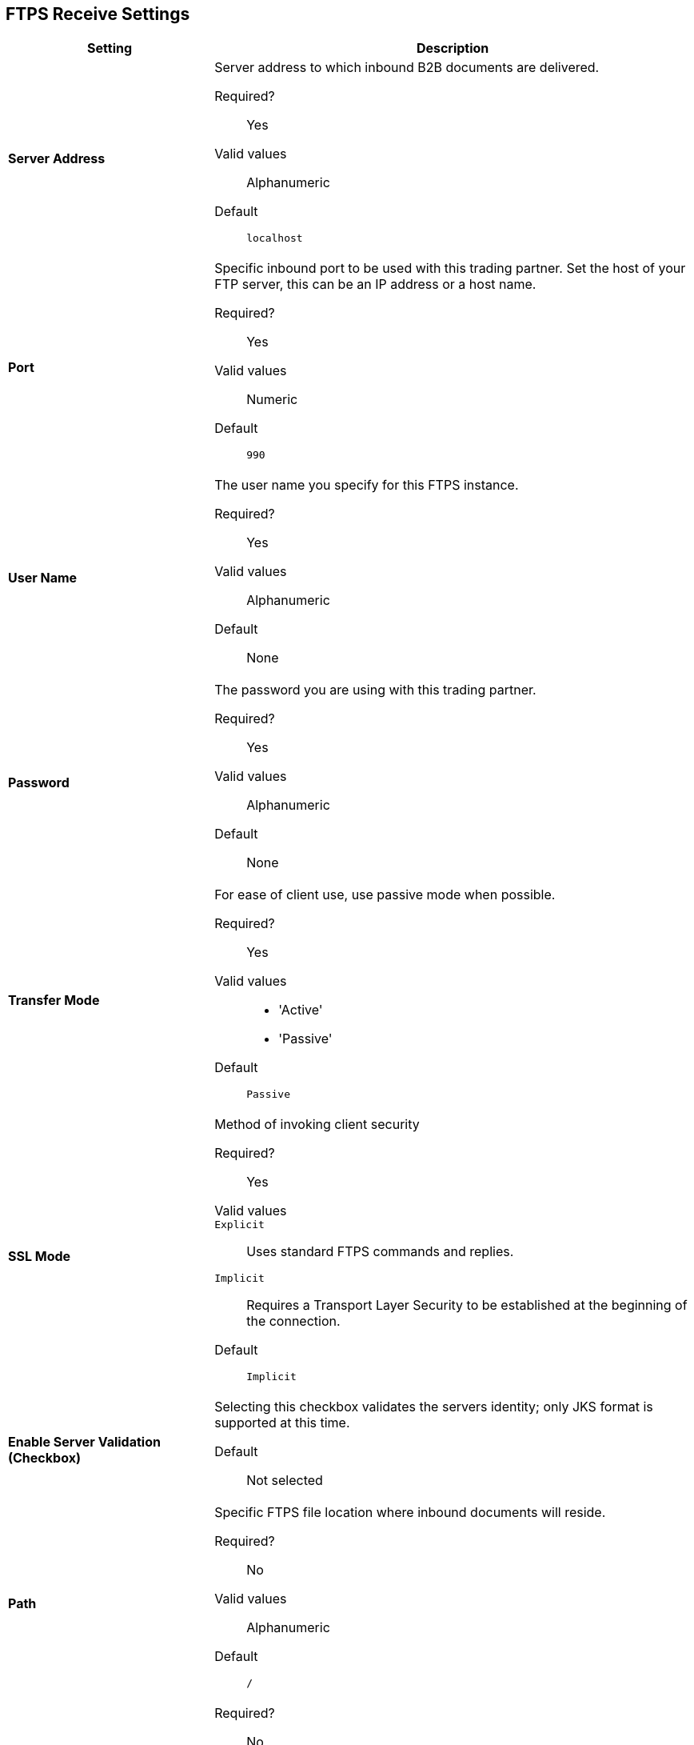== FTPS Receive Settings

[%header,cols="3s,7a"]
|===
|Setting |Description

| Server Address
| Server address to which inbound B2B documents are delivered.

Required?::
Yes

Valid values::
Alphanumeric

Default::

`localhost`



| Port
| Specific inbound port to be used with this trading partner. Set the host of your FTP server, this can be an IP address or a host name.

Required?::
Yes

Valid values::

Numeric

Default::

`990`



| User Name
| The user name you specify for this FTPS instance.

Required?::
Yes

Valid values::

Alphanumeric

Default::

None



| Password
| The password you are using with this trading partner.

Required?::
Yes

Valid values::

Alphanumeric

Default::

None



| Transfer Mode
| For ease of client use, use passive mode when possible.

Required?::
Yes

Valid values::

* 'Active'
* 'Passive'

Default::

`Passive`



| SSL Mode
| Method of invoking client security

Required?::
Yes

Valid values::
`Explicit`::
Uses standard FTPS commands and replies.

`Implicit`::
Requires a Transport Layer Security to be established at the beginning of the connection.

Default::

`Implicit`



| Enable Server Validation (Checkbox)
| Selecting this checkbox validates the servers identity; only JKS format is supported at this time.

Default::

Not selected



| Path
| Specific FTPS file location where inbound documents will reside.

Required?::
No

Valid values::

Alphanumeric

Default::

`/`



| Filename

| Required?::
No

Valid values::

Numeric

Default::

`None`



| Move to directory
| Places the files in the specified directory until they complete uploading.

Required?::
No

Valid values::

Alphanumeric

Default::

`None`




| Polling frequency

| Required?::
No

Valid values::

Alphanumeric

Default::

`1000`




| Maximum Number of Download Threads
| Controls the concurrency level at a given time.

Required?::
No

Valid values::

Numeric

Default::

`None`

|===

